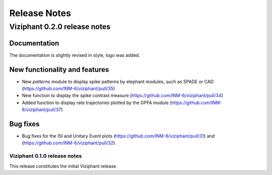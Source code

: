 =============
Release Notes
=============

Viziphant 0.2.0 release notes
=============================

Documentation
-------------
The documentation is slightly revised in style, logo was added.

New functionality and features
------------------------------
* New `patterns` module to display spike patterns by elephant modules, such as SPADE or CAD (https://github.com/INM-6/viziphant/pull/35)
* New function to display the spike contrast measure (https://github.com/INM-6/viziphant/pull/34)
* Added function to display rate trajectories plotted by the GPFA module (https://github.com/INM-6/viziphant/pull/37)

Bug fixes
---------
* Bug fixes for the ISI and Unitary Event plots (https://github.com/INM-6/viziphant/pull/31) and (https://github.com/INM-6/viziphant/pull/32).


Viziphant 0.1.0 release notes
****************************

This release constitutes the initial Viziphant release.
